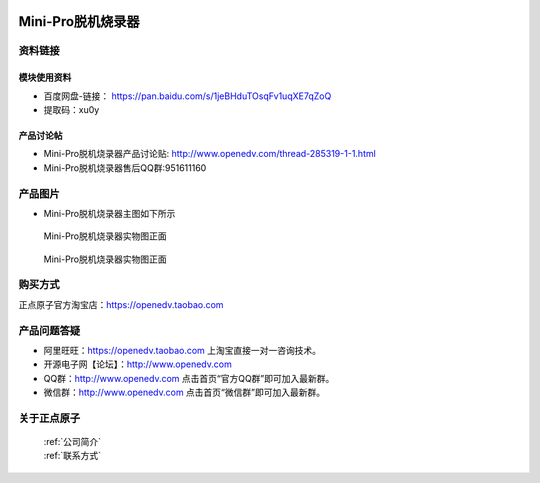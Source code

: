  .. 正点原子产品资料汇总, created by 2020-03-19 正点原子-alientek 

Mini-Pro脱机烧录器
============================================

资料链接
------------

模块使用资料
^^^^^^^^^^

- 百度网盘-链接： https://pan.baidu.com/s/1jeBHduTOsqFv1uqXE7qZoQ 
- 提取码：xu0y 
  
产品讨论帖
^^^^^^^^^^

- Mini-Pro脱机烧录器产品讨论贴: http://www.openedv.com/thread-285319-1-1.html
- Mini-Pro脱机烧录器售后QQ群:951611160


产品图片
--------


- Mini-Pro脱机烧录器主图如下所示

.. _pic_major_ATKHSDAP:

.. figure:: media/Mini-pro.png


   
  Mini-Pro脱机烧录器实物图正面


.. _pic_major_ATKHSDAPb:

.. figure:: media/Mini-probbnn.png


   
  Mini-Pro脱机烧录器实物图正面


购买方式
-------- 

正点原子官方淘宝店：https://openedv.taobao.com 




产品问题答疑
------------

- 阿里旺旺：https://openedv.taobao.com 上淘宝直接一对一咨询技术。  
- 开源电子网【论坛】：http://www.openedv.com 
- QQ群：http://www.openedv.com   点击首页“官方QQ群”即可加入最新群。 
- 微信群：http://www.openedv.com 点击首页“微信群”即可加入最新群。
  


关于正点原子  
-----------------

 | :ref:`公司简介` 
 | :ref:`联系方式`

